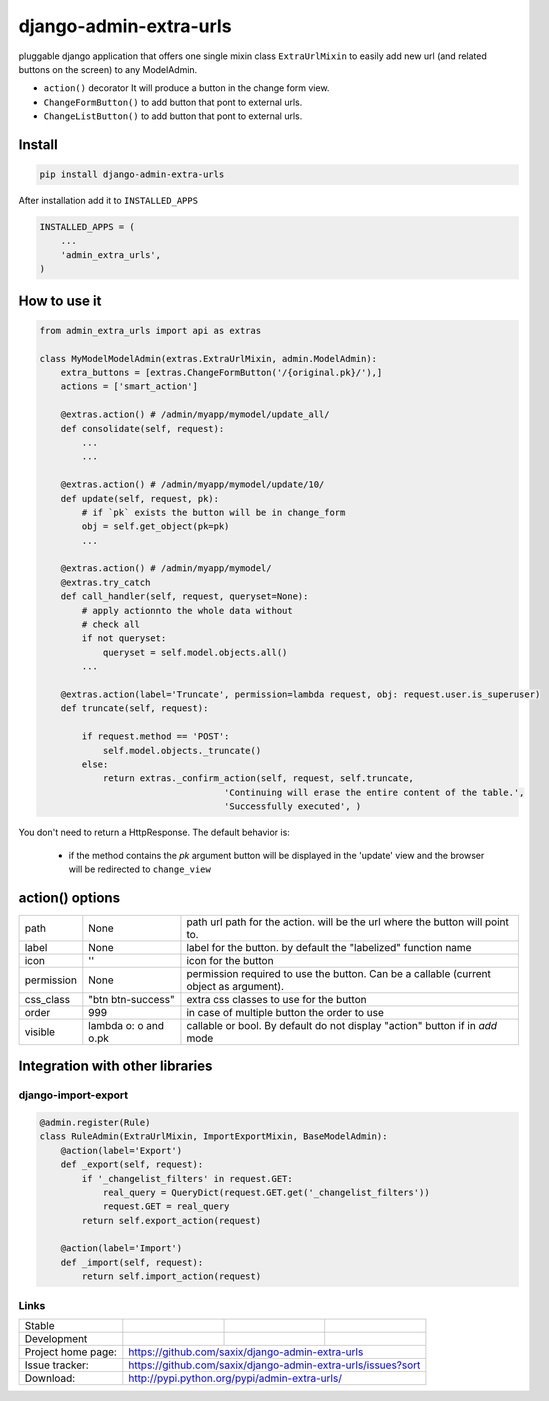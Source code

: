 django-admin-extra-urls
=======================

.. image:: https://raw.githubusercontent.com/saxix/django-admin-extra-urls/develop/docs/image.png
    :scale: 80%
    :align: center


pluggable django application that offers one single mixin class ``ExtraUrlMixin``
to easily add new url (and related buttons on the screen) to any ModelAdmin.

- ``action()`` decorator It will produce a button in the change form view.
- ``ChangeFormButton()`` to add button that pont to external urls.
- ``ChangeListButton()`` to add button that pont to external urls.



Install
-------

.. code-block:: python

    pip install django-admin-extra-urls


After installation add it to ``INSTALLED_APPS``

.. code-block:: python


   INSTALLED_APPS = (
       ...
       'admin_extra_urls',
   )

How to use it
-------------

.. code-block:: python

    from admin_extra_urls import api as extras

    class MyModelModelAdmin(extras.ExtraUrlMixin, admin.ModelAdmin):
        extra_buttons = [extras.ChangeFormButton('/{original.pk}/'),]
        actions = ['smart_action']

        @extras.action() # /admin/myapp/mymodel/update_all/
        def consolidate(self, request):
            ...
            ...

        @extras.action() # /admin/myapp/mymodel/update/10/
        def update(self, request, pk):
            # if `pk` exists the button will be in change_form
            obj = self.get_object(pk=pk)
            ...

        @extras.action() # /admin/myapp/mymodel/
        @extras.try_catch
        def call_handler(self, request, queryset=None):
            # apply actionnto the whole data without
            # check all
            if not queryset:
                queryset = self.model.objects.all()
            ...

        @extras.action(label='Truncate', permission=lambda request, obj: request.user.is_superuser)
        def truncate(self, request):

            if request.method == 'POST':
                self.model.objects._truncate()
            else:
                return extras._confirm_action(self, request, self.truncate,
                                       'Continuing will erase the entire content of the table.',
                                       'Successfully executed', )



You don't need to return a HttpResponse. The default behavior is:

    - if the  method contains the `pk` argument  button will be  displayed in the 'update' view and the browser will be redirected to ``change_view``


action() options
-------------------------

+------------+----------------------+----------------------------------------------------------------------------------------+
| path       | None                 | path url path for the action. will be the url where the button will point to.          |
+------------+----------------------+----------------------------------------------------------------------------------------+
| label      | None                 | label for the button. by default the "labelized" function name                         |
+------------+----------------------+----------------------------------------------------------------------------------------+
| icon       | ''                   | icon for the button                                                                    |
+------------+----------------------+----------------------------------------------------------------------------------------+
| permission | None                 | permission required to use the button. Can be a callable (current object as argument). |
+------------+----------------------+----------------------------------------------------------------------------------------+
| css_class  | "btn btn-success"    | extra css classes to use for the button                                                |
+------------+----------------------+----------------------------------------------------------------------------------------+
| order      | 999                  | in case of multiple button the order to use                                            |
+------------+----------------------+----------------------------------------------------------------------------------------+
| visible    | lambda o: o and o.pk | callable or bool. By default do not display "action" button if in `add` mode           |
+------------+----------------------+----------------------------------------------------------------------------------------+



Integration with other libraries
--------------------------------

django-import-export
~~~~~~~~~~~~~~~~~~~~

.. code-block:: python

    @admin.register(Rule)
    class RuleAdmin(ExtraUrlMixin, ImportExportMixin, BaseModelAdmin):
        @action(label='Export')
        def _export(self, request):
            if '_changelist_filters' in request.GET:
                real_query = QueryDict(request.GET.get('_changelist_filters'))
                request.GET = real_query
            return self.export_action(request)

        @action(label='Import')
        def _import(self, request):
            return self.import_action(request)


Links
~~~~~

+--------------------+----------------+--------------+-----------------------------+
| Stable             | |master-build| | |master-cov| |                             |
+--------------------+----------------+--------------+-----------------------------+
| Development        | |dev-build|    | |dev-cov|    |                             |
+--------------------+----------------+--------------+-----------------------------+
| Project home page: |https://github.com/saxix/django-admin-extra-urls             |
+--------------------+---------------+---------------------------------------------+
| Issue tracker:     |https://github.com/saxix/django-admin-extra-urls/issues?sort |
+--------------------+---------------+---------------------------------------------+
| Download:          |http://pypi.python.org/pypi/admin-extra-urls/                |
+--------------------+---------------+---------------------------------------------+


.. |master-build| image:: https://secure.travis-ci.org/saxix/django-admin-extra-urls.png?branch=master
                    :target: http://travis-ci.org/saxix/django-admin-extra-urls/

.. |master-cov| image:: https://codecov.io/gh/saxix/django-admin-extra-urls/branch/master/graph/badge.svg
                    :target: https://codecov.io/gh/saxix/django-admin-extra-urls

.. |dev-build| image:: https://secure.travis-ci.org/saxix/django-admin-extra-urls.png?branch=develop
                  :target: http://travis-ci.org/saxix/django-admin-extra-urls/

.. |dev-cov| image:: https://codecov.io/gh/saxix/django-admin-extra-urls/branch/develop/graph/badge.svg
                    :target: https://codecov.io/gh/saxix/django-admin-extra-urls


.. |python| image:: https://img.shields.io/pypi/pyversions/admin-extra-urls.svg
    :target: https://pypi.python.org/pypi/admin-extra-urls/
    :alt: Supported Python versions

.. |pypi| image:: https://img.shields.io/pypi/v/admin-extra-urls.svg?label=version
    :target: https://pypi.python.org/pypi/admin-extra-urls/
    :alt: Latest Version

.. |license| image:: https://img.shields.io/pypi/l/admin-extra-urls.svg
    :target: https://pypi.python.org/pypi/admin-extra-urls/
    :alt: License

.. |travis| image:: https://travis-ci.org/saxix/django-admin-extra-urls.svg?branch=develop
    :target: https://travis-ci.org/saxix/django-admin-extra-urls

.. |django| image:: https://img.shields.io/badge/Django-1.8-orange.svg
    :target: http://djangoproject.com/
    :alt: Django 1.7, 1.8
